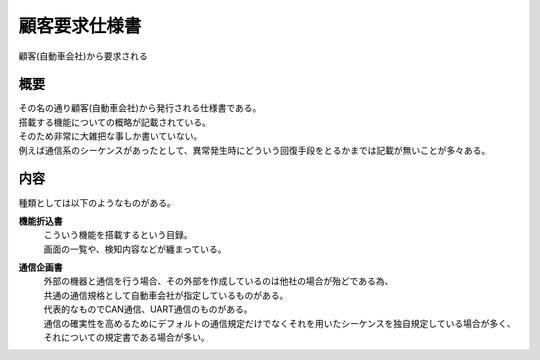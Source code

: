 .. index:: 顧客要求仕様書

.. _顧客要求仕様書:

顧客要求仕様書
==================
| 顧客(自動車会社)から要求される

概要
---------

| その名の通り顧客(自動車会社)から発行される仕様書である。
| 搭載する機能についての概略が記載されている。
| そのため非常に大雑把な事しか書いていない。
| 例えば通信系のシーケンスがあったとして、異常発生時にどういう回復手段をとるかまでは記載が無いことが多々ある。

内容
-----------
種類としては以下のようなものがある。

**機能折込書**
    | こういう機能を搭載するという目録。
    | 画面の一覧や、検知内容などが纏まっている。

**通信企画書**
    | 外部の機器と通信を行う場合、その外部を作成しているのは他社の場合が殆どである為、
    | 共通の通信規格として自動車会社が指定しているものがある。
    | 代表的なものでCAN通信、UART通信のものがある。
    | 通信の確実性を高めるためにデフォルトの通信規定だけでなくそれを用いたシーケンスを独自規定している場合が多く、
    | それについての規定書である場合が多い。

